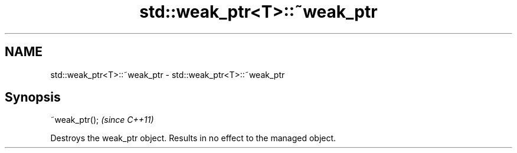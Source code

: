 .TH std::weak_ptr<T>::~weak_ptr 3 "2020.03.24" "http://cppreference.com" "C++ Standard Libary"
.SH NAME
std::weak_ptr<T>::~weak_ptr \- std::weak_ptr<T>::~weak_ptr

.SH Synopsis
   ~weak_ptr();  \fI(since C++11)\fP

   Destroys the weak_ptr object. Results in no effect to the managed object.
